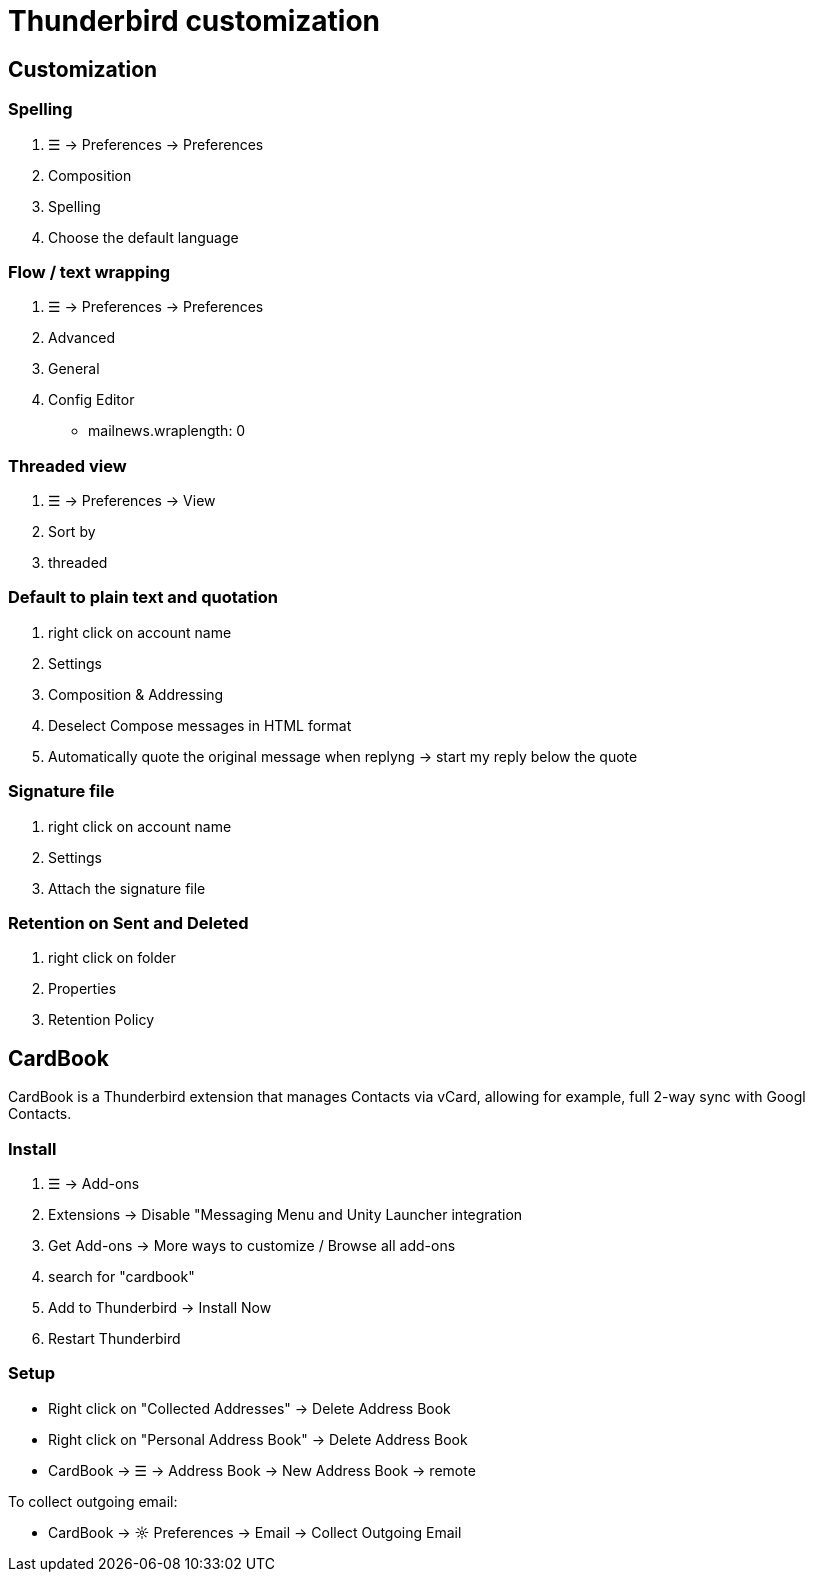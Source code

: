 = Thunderbird customization

== Customization

=== Spelling
. ☰ -> Preferences -> Preferences
. Composition
. Spelling
. Choose the default language

=== Flow / text wrapping
. ☰ -> Preferences -> Preferences

. Advanced

. General

. Config Editor
* mailnews.wraplength: 0



=== Threaded view
. ☰ -> Preferences -> View
. Sort by
. threaded

=== Default to plain text and quotation
. right click on account name
. Settings
. Composition & Addressing
. Deselect Compose messages in HTML format
. Automatically quote the original message when replyng -> start my reply below the quote

=== Signature file
. right click on account name
. Settings
. Attach the signature file

=== Retention on Sent and Deleted
. right click on folder
. Properties
. Retention Policy


== CardBook
CardBook is a Thunderbird extension that manages Contacts via vCard, allowing for example, full 2-way sync with Googl Contacts.

=== Install
. ☰ -> Add-ons
. Extensions -> Disable "Messaging Menu and Unity Launcher integration
. Get Add-ons -> More ways to customize / Browse all add-ons
. search for "cardbook"
. Add to Thunderbird -> Install Now
. Restart Thunderbird

=== Setup
* Right click on "Collected Addresses" -> Delete Address Book
* Right click on "Personal Address Book" -> Delete Address Book
* CardBook -> ☰ -> Address Book -> New Address Book -> remote

To collect outgoing email:

* CardBook -> ☼ Preferences -> Email -> Collect Outgoing Email

